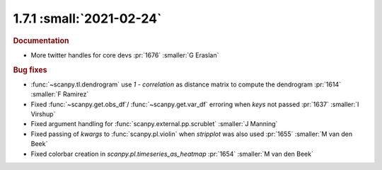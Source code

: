 1.7.1 :small:`2021-02-24`
~~~~~~~~~~~~~~~~~~~~~~~~~

.. rubric:: Documentation

- More twitter handles for core devs :pr:`1676` :smaller:`G Eraslan`

.. rubric:: Bug fixes

- :func:`~scanpy.tl.dendrogram` use `1 - correlation` as distance matrix to compute the dendrogram :pr:`1614` :smaller:`F Ramirez`
- Fixed :func:`~scanpy.get.obs_df`/ :func:`~scanpy.get.var_df` erroring when `keys` not passed :pr:`1637` :smaller:`I Virshup`
- Fixed argument handling for :func:`scanpy.external.pp.scrublet` :smaller:`J Manning`
- Fixed passing of `kwargs` to :func:`scanpy.pl.violin` when `stripplot` was also used :pr:`1655` :smaller:`M van den Beek`
- Fixed colorbar creation in `scanpy.pl.timeseries_as_heatmap` :pr:`1654` :smaller:`M van den Beek`
